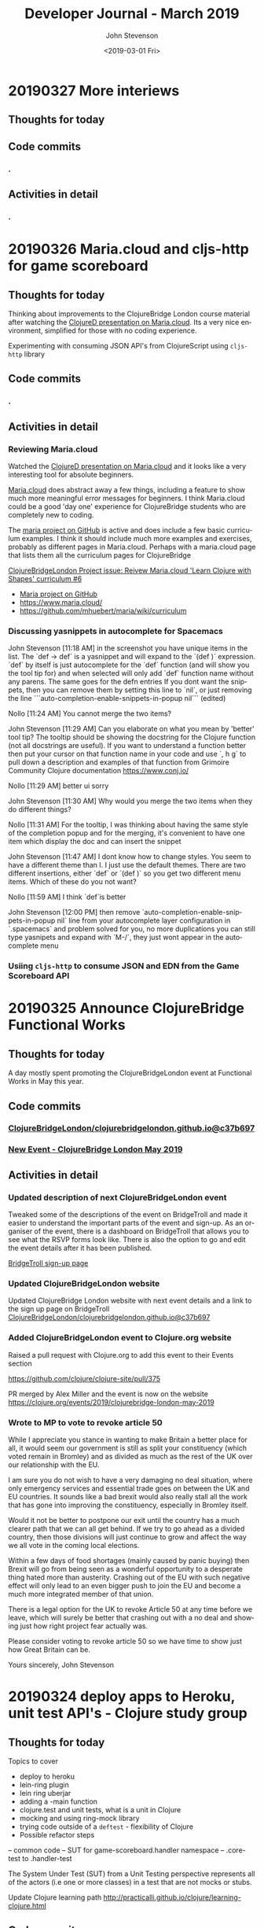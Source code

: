 #+TITLE:       Developer Journal - March 2019
#+AUTHOR:      John Stevenson
#+DATE:        <2019-03-01 Fri>
#+EMAIL:       john@jr0cket.co.uk
#+LANGUAGE:    en


* 20190327 More interiews
** Thoughts for today

** Code commits
*** .
** Activities in detail
*** .

* 20190326 Maria.cloud and cljs-http for game scoreboard

** Thoughts for today
   Thinking about improvements to the ClojureBridge London course material after watching the [[https://github.com/mhuebert/maria][ClojureD presentation on Maria.cloud]].  Its a very nice environment, simplified for those with no coding experience.

   Experimenting with consuming JSON API's from ClojureScript using ~cljs-http~ library
** Code commits
*** .
** Activities in detail
*** Reviewing Maria.cloud
    Watched the [[https://github.com/mhuebert/maria][ClojureD presentation on Maria.cloud]] and it looks like a very interesting tool for absolute beginners.

    [[https://www.maria.cloud/][Maria.cloud]] does abstract away a few things, including a feature to show much more meaningful error messages for beginners.  I think Maria.cloud could be a good 'day one' experience for ClojureBridge students who are completely new to coding.

    The [[https://github.com/mhuebert/maria][maria project on GitHub]] is active and does include a few basic curriculum examples.  I think it should include much more examples and exercises, probably as different pages in Maria.cloud.  Perhaps with a maria.cloud page that lists them all the curriculum pages for ClojureBridge

    [[https://github.com/ClojureBridgeLondon/organise-clojurebridge-london/issues/6][ClojureBridgeLondon Project issue: Reivew Maria.cloud 'Learn Clojure with Shapes' curriculum #6]]

    - [[https://github.com/mhuebert/maria][Maria project on GitHub]]
    - https://www.maria.cloud/
    - https://github.com/mhuebert/maria/wiki/curriculum

*** Discussing yasnippets in autocomplete for Spacemacs
John Stevenson [11:18 AM]
in the screenshot you have unique items in the list.  The `def -> def` is a yasnippet and will expand to the `(def  )` expression.  `def` by itself is just autocomplete for the `def` function (and will show you the tool tip for) and when selected will only add `def` function name without any parens.  The same goes for the defn entries
If you dont want the snippets, then you can remove them by setting this line to `nil`, or just removing the line
```auto-completion-enable-snippets-in-popup nil```
(edited)

Nollo [11:24 AM]
You cannot merge the two items?

John Stevenson [11:29 AM]
Can you elaborate on what you mean by 'better' tool tip?  The tooltip should be showing the docstring for the Clojure function (not all docstrings are useful).  If you want to understand a function better then put your cursor on that function name in your code and use `, h g` to pull down a description and examples of that function from Grimoire Community Clojure documentation https://www.conj.io/

Nollo [11:29 AM]
better ui sorry

John Stevenson [11:30 AM]
Why would you merge the two items when they do different things?

Nollo [11:31 AM]
For the tooltip, I was thinking about having the same style of the completion popup
and for the merging, it's convenient to have one item which display the doc and can insert the snippet

John Stevenson [11:47 AM]
I dont know how to change styles.  You seem to have a different theme than I.  I just use the default themes.
There are two different insertions, either `def`  or `(def )` so you get two different menu items.  Which of these do you not want?

Nollo [11:59 AM]
I think `def`is better

John Stevenson [12:00 PM]
then remove `auto-completion-enable-snippets-in-popup nil` line from your autocomplete layer configuration in `.spacemacs` and problem solved for you, no more duplications
you can still type yasnipets and expand with `M-/`, they just wont appear in the autocomplete menu

*** Usiing ~cljs-http~ to consume JSON and EDN from the Game Scoreboard API


* 20190325 Announce ClojureBridge Functional Works
** Thoughts for today
   A day mostly spent promoting the ClojureBridgeLondon event at Functional Works in May this year.

** Code commits
*** [[https://github.com/ClojureBridgeLondon/clojurebridgelondon.github.io/commit/c37b697e8a3d3d2a539eb6632327d3390b46d85f][ClojureBridgeLondon/clojurebridgelondon.github.io@c37b697]]
*** [[https://github.com/clojure/clojure-site/pull/375][New Event - ClojureBridge London May 2019]]
** Activities in detail
*** Updated description of next ClojureBridgeLondon event
    Tweaked some of the descriptions of the event on BridgeTroll and made it easier to understand the important parts of the event and sign-up.  As an organiser of the event, there is a dashboard on BridgeTroll that allows you to see what the RSVP forms look like.  There is also the option to go and edit the event details after it has been published.

   [[https://www.bridgetroll.org/events/471][BridgeTroll sign-up page]]

*** Updated ClojureBridgeLondon website
    Updated ClojureBridge London website with next event details and a link to the sign up page on BridgeTroll
    [[https://github.com/ClojureBridgeLondon/clojurebridgelondon.github.io/commit/c37b697e8a3d3d2a539eb6632327d3390b46d85f][ClojureBridgeLondon/clojurebridgelondon.github.io@c37b697]]

*** Added ClojureBridgeLondon event to Clojure.org website
    Raised a pull request with Clojure.org to add this event to their Events section

    https://github.com/clojure/clojure-site/pull/375

    PR merged by Alex Miller and the event is now on the website
    https://clojure.org/events/2019/clojurebridge-london-may-2019

*** Wrote to MP to vote to revoke article 50
     While I appreciate you stance in wanting to make Britain a better place for all, it would seem our government is still as split your constituency (which voted remain in Bromley) and as divided as much as the rest of the UK over our relationship with the EU.

     I am sure you do not wish to have a very damaging no deal situation, where only emergency services and essential trade goes on between the UK and EU countries.  It sounds like a bad brexit would also really stall all the work that has gone into improving the constituency, especially in Bromley itself.

     Would it not be better to postpone our exit until the country has a much
 clearer path that we can all get behind.  If we try to go ahead as a divided country, then those divisions will just continue to grow and affect the way we all vote in the coming local elections.

     Within a few days of food shortages (mainly caused by panic buying) then Brexit will go from being seen as a wonderful opportunity to a desperate thing hated more than austerity.  Crashing out of the EU with such negative effect will only lead to an even bigger push to join the EU and become a much more integrated member of that union.

     There is a legal option for the UK to revoke Article 50 at any time before we leave, which will surely be better that crashing out with a no deal and showing just how right project fear actually was.

     Please consider voting to revoke article 50 so we have time to show just how Great Britain can be.

     Yours sincerely,
     John Stevenson


* 20190324 deploy apps to Heroku, unit test API's - Clojure study group
** Thoughts for today

Topics to cover
- deploy to heroku
- lein-ring plugin
- lein ring uberjar
- adding a -main function
- clojure.test and unit tests, what is a unit in Clojure
- mocking and using ring-mock library
- trying code outside of a ~deftest~ - flexibility of Clojure
- Possible refactor steps
-- common code
-- SUT for game-scoreboard.handler namespace
-- .core-test to .handler-test


The System Under Test (SUT) from a Unit Testing perspective represents all of the actors (i.e one or more classes) in a test that are not mocks or stubs.

Update Clojure learning path
http://practicalli.github.io/clojure/learning-clojure.html

** Code commits
*** .
** Activities in detail
*** .

* 20190321 Game scoreboard UI
** Thoughts for today
   Work on next study group as Friday afternoon and Saturday is going to be very busy.

   BridgeTroll PR for Student RSVP page - minimise question about Operating Systems, add question about recommend editors (or none)

   Clojure.org PR for ClojureBridge Event
   GitHub project to manage tasks - rename run an event to organise clojurebridgelondon and create project on there
   Reach out to communities that support under-represented groups

** Code commits
*** [[https://github.com/syl20bnr/spacemacs/pull/12086][Clojure Layer - updated docs for Cider manual quick start]]
*** [[https://github.com/practicalli/game-scoreboard-ui][game-scoreboard-ui GitHub project]]

** Activities in detail
*** BridgeTroll - Clojure course changes
    It seems all courses on BridgeTroll use a very similar template, especially when it comes to asking about Operating Systems the student has.  This makes the RSVP form seem a bit overwhelming.  I [[https://github.com/railsbridge/bridge_troll/issues/631][raised an issue about this]] on BridgeTroll GitHub repository.

    The clojure course only has one Class level, so suggests you need some experience to attend the course.  This is not the case and I have created a PR to update this.

    Reached out to [[https://github.com/ultrasaurus][Sarah Allen]] for help in getting these things resolved and hopefully some admin training on BridgeTroll.

*** Spacemacs Clojure Layer - Quickstart with Leiningen PR
    The quickstart with leiningen docs in the Spacemacs clojure layer are out of date. Update leiningen version to 2.9.1, Boot to 2.8.2 and ~cider-connect~ to 0.21.1

*** Game scoreboard UI in Clojurescript
    Create a new figwheel-main project with reagent
    Add a CSS framework to make it look pretty - bluma (lighter weight apparently) or bootstrap
    Consume API from deployed Game Scoreboard API

* 20190320 Yoga, Cycling and other exercises
** Thoughts for today
   Cycled down to otford and then my rear derailleur cable snapped, so had to do a bit of bodging to get something better than the hardest gear ratio so I could cycle up all the hills I just cycled down.  Managed to get a top speed of 52.9km/hour and rode for about 1 hour 30 minutes with an average speed of 22.9km/hour.

   Spent a lovely afternoon with Lisa.  Browsed through some more spices and herbs from Forest Whole Foods.

* 20190319 Hacking on projects
** Thoughts for today
   Continuing to chat with Lisa is great fun, keeps me very happy and motivated.  I even got back to a bit of Yoga this morning

   Answered a question on Quora as to why Python is popular opposed to functional languages.  I believe most people are not really concerned with that distinction, especially those coming from a data science background as opposed a computer science or development experience background.

   More work on the Game Scoreboard API and accompanying content in Practicalli Clojure WebApps.

** Quora answers
***  [[https://www.quora.com/Why-is-a-fundamentally-OOP-language-like-Python-popular-as-opposed-to-a-functional-language-like-Haskell-or-Lisp/answer/John-Stevenson-12][Why is a fundamentally OOP language like Python popular as opposed to a functional language like Haskell or Lisp?]]
** Code commits
*** .
** Activities in detail
*** Org-mode heading jump - Spacemacs keybinding combo
   ~g j~ and ~g k~ jumps down and up along org-mode headings of the same level, so with the cursor on level1 you can jump to the next level one heading.  If you reach the end of level2 headings, then the bindings will jump to level1 (child level will jump to parent).  These bindings also jump through the org-mode meta-data, such as that in headings or defining code blocks.

* 20190318 Organising ClojureBridgeLondon May 2019
** Thoughts for today
   Scheduled next study group broadcast for March 24th (as I am on the march to StopBrexit on 23rd)

   Created the event page for ClojureBridgeLondon at Functional Works, using BridgeTroll.

   Caught up with Functional works and discussed the status of the current job opportunities.
** Interesting stuff
*** [[http://ventrella.com/Clusters/][Clusters]] - but not in Clojure though :unamused:
** Code commits
*** .
** Activities in detail
*** Setting up ClojureBridgeLondon on BridgeTroll
    I started creating a Meetup page, but we always have the problem of how many separate events to we create.  So, this time around we are going to try using BridgTroll to manage the sign up process.

    Caught up with Nola Stowe from ClojureBridge and let her know about the next event, which she will add to the next ClojureBridge newsletter.  We talked about the BridgeTroll event approval process and has put me in touch with someone who will train me up in the event approval process.  This means its now viable to use BridgeTroll for our events.  BridgeTroll is much better than meetup.com and eventbrite for these events, as you can group all three parts of the event onto one page.

    Alex Miller replied to the discussion we were having and said he would like to have ClojureBridge events on the Clojure.org website.  I will do a PR to https://github.com/clojure/clojure-site/tree/master/content/events/2019 and add the event.

* 20190317 Clojure study group - API part 3
** Thoughts for today
   Had a good clojure study group, going through how to create an API for a Game scoreboard.

   Big tidy up and clean of the house as my friend Lisa was coming for a visit.  The house feels huge now.

** Code commits
*** [[https://github.com/practicalli/game-scoreboard][practicalli/game-scoreboard]]
** Activities in detail
*** Creating an API for a game scoreboard
    Walked through the creation of a game scoreboard using the Leiningen clojure-api

* 20190316 prepare for study group
** Thoughts for today
   Work up early (5am) with a big coughing fit and felt exhausted.  I really felt bad so decided to postpone the study group until Sunday.  This will also give me time to tidy up the code for the study group and add better explanations.

   Helped one of my students from the study group with a bug in their code.

** Code commits
*** [[https://github.com/jr0cket/advent-of-code-2019/commit/d92af1a44c5aa838f2e58567f3f477ec8671633a][Updated clojure.core.matrix require statement]]
** Activities in detail
*** Fixing a bug for Waffles Advent of Code
   Helped Waffles to fix a code bug, there was a typo that too a while to spot in the :require of the namespace.  Waffles had put ~clojure/core.matrix~ instead of ~clojure.core.matrix~ for the ~net.mikera/core.matrix~ library.  Its a confusing namespace as it makes you think the matrix library is part of clojure.core, which it is not.

* 20190315 Interview in Cambridge
** Thoughts for today
   Took a bit of time to get myself together this morning, still tired from the flu I guess.  I got myself going and used the Brompton and trains to get to Cambridge with lots of time to spare.  I enjoyed cycling around Cambridge, it is a very nice town (or is it a city?) and much as I remember it.  I have been there for quite a few conferences, mainly Agile Cambridge, where I spoke a few times.  I also did a talk for Functional Cambridge conference on Leiningen.

   The [[https://nextjournal.com/][Next Journal project]] is a Clojure version of Jupiter notebooks, except it also supports several different languages rather than just python.  One of the developres, ..., gave a presetation on ... at ClojureD.  The project looks very interesting, so I will have a go with the getting started guide.is a Clojure version of Jupiter notebooks, except it also supports several different languages rather than just python.  One of the developres, ..., gave a presetation on ... at ClojureD.  The project looks very interesting, so I will have a go with the [[https://nextjournal.com/help/quickstart][getting started guide]].

** Code commits
*** .
** Activities in detail
*** Cambridge interview
   The interview itself seemed to go very well.  It was very interesting to meet and understand the dynamics of the core team.  I met with the 3 founders who had quite different personalities but seemed relatively complementary.  I also met the two main developers and we had lots of interesting conversations.  I did seem to be the one getting asked all the questions, but this was to be expected as they have a lot of questions about how to grow their team and their business.  That is after all what the role would be there to help with.  The interview was getting on for 3 hours although never felt uncomfortable to me.  There may have been one or two questions I deflected and detracted from, but I think that was okay.

   My main concern about the role is moving to Cambridge with brexit uncertainty ever more chaotic.  I dont think I am comfortable making a decision until we have either a peoples vote or article 50 is withdrawn.  If brexit remains uncertain, I may only feel comfortable in commuting, but that is going to be 2 hours door to door each way, so 4 hours commuting each day.  That doesnt seem feasible unless the founders are okay including some of that time as work time.  Even if they are, that could cause tension in the team if I start late and finish early.

   I have not yet seen the product they are building although have had assurance that it is proper AI work and not just the basic stuff that has been around for a few decades.  If I get a strong enough afinity to the product, that could help override the concerns about relocating.

* 20190314 Prepare for Cambridge interview
** Thoughts for today
   Still have a few after effects of the flu, but have a lot more energy now.  Hmm, I spoke too soon and the flu caught up with me again.  I did sort out some of my code and pushed some more commits, but still a lot to organise.

   Had a great conversation with a new friend called Lisa.  Very enjoyable chatting with her and we seem to have similar thoughts on life.  It will be interesting to see where this goes.

** Code commits
*** .
** Activities in detail
*** Using Google Colab
    Found some interesting tutorials to help get started with Google Colab.
    - [[https://colab.research.google.com/][Google Colab]]
    - [[https://medium.com/dair-ai/primer-for-learning-google-colab-bb4cabca5dd6][Primer for Learning Google Colab]]
    - [[https://towardsdatascience.com/getting-started-with-google-colab-f2fff97f594c][Getting Started With Google Colab]]
*** Preparing for Cambridge inteview
    Reviewing examples of my coding as they company said they would like to see code I am particularly proud of.  As a lot of the Clojure code I am able to share is aimed at teaching people Clojure, I am unsure if its of the level they are looking for.  All of the code I have done for work is not sharable unfortunately.

    Some examples I have come up with include
**** ClojureBridgeLondon workshop content
    [[https://clojurebridgelondon.github.io/workshop/][ClojureBridge London website]]
     Discuss some of the challenges of teaching people a new language, especially when there is mixed experiences in the room.
     - creating separate learning paths: simple challenges, responsive website, react style website (deployed on GitHub pages).
**** Clojure web apps
     -[[http://practicalli.github.io/clojure-webapps/][Practicalli Clojure WebApps]]
**** 4Clojure discussions
***** #53 longest sub-sequence
      Quite a procedural challenge so interesting to see how its done in a more functional way.  Using the Clojure debugger to step through the code helps demonstrate the different approaches.

**** Most common word
     [[file:~/projects/clojure/clojure-through-code/src/clojure_through_code/hhgttg-book-common-words.clj::;;%20Example%20of%20threading%20macros%20and%20the%20use%20of%20a%20connected%20REPL%20to%20give%20fast%20feedback][HHGTTG - Most Common word]]
**** SVG library
     - Monitoring dashboard
     - SVG component library and examples

**** TicTacToe Reagent & SVG

*** Linking to files in org-mode
    Linking to files, such as other source code files, is just the same as adding other links.  In Spacemacs that is ~, i l~, adding the path and filename and then the name of the link.

    You can make this easier by getting a link to any file using ~org-store-link~ function, or ~SPC a o l~ (app, org, store-link).  This will get the path and filename of the file as well as append

    ~org-insert-last-stored-link~ will add a link to the file using the information from  ~org-store-link~.

    ~, i l~ will also insert a link and you can use ~C-y~ to paste the link from ~org-store-link~

* 20190313 Interviews and Machine Learning study group
** Thoughts for today
   Had a really good time at an interview today, very friendly people and it never really felt too difficult.  Hopefully I didn't give them any remnants of my flu.

   Worked on the info-graphic for how to run a ClojureBridge London event.  I had drawn up the design for the info-graphic on the wall at home (well a dry-wipe sheet on the wall).

   Caught up with a volunteer who wanted to be an organiser for ClojureBridge London.  Went through the organisation tasks in about 20 minutes, using the info-graphic (which worked pretty well).  Discussed doing a `live evaluation` session for the next event, taking an existing code base and explaining what it does by evaluating the code and showing the results.  Also discussed having separate trails to follow based on what students wish to try, which would include a learning path to built a website from scratch as well as create enhancements for a new website

   Attended the ML Study group and learned about [[https://colab.research.google.com/][Google colab]], an online Jupiter Notebooks tool that also supports GPU powered calculations.  It also means you don't have to install lots of python libraries and versions on your laptop.

* 20190312 final day of flu
** Thoughts for today
   Hopefully this is my final day of flu.  I felt really horrible this morning but mostly better this afternoon.

   UK politics is still a mess but at least the terrible withdrawal deal has been voted down a second time.

** Code commits
*** .
** Activities in detail
*** Stopped using Chrome Beta
    Switched back to Chrome as ironically Chrome Beta just didnt work with Google maps

    Added any useful pages to the TODO section at the top of this journal.

* 20190311 missing uSwitch Coding dojo - flu
** Thoughts for today
   I still have a bit of flu, but think its just the after effects now.  Will cycle on my brompton into uSwitch and see if that makes me feel fitter.  Actually, I am still feeling a bit rubbish, so I might get the train into London and cycle back.  Update:  I still feel very tired and unable to concentrate, so will have to miss the coding dojo

   Updated some 4Clojure exercises instead of attending the coding dojo.

** Quora answer
*** [[https://www.quora.com/Which-programming-language-has-the-easiest-syntax/answer/John-Stevenson-12][Which programming language has the easiest syntax?]]
** Code commits
*** 4Clojure #27 - Palindrome detector
*** 4Clojure #29 - All the CAPS
*** 4Clojure #30 - Compress a sequence

** Activities in detail
*** 4Clojure exercises - updating discussion
*** Updated org-mode TODO state colours (faces)
    I am using TODO states in org-mode much more often now, especially at the head of this developer journal, to ensure I get essential things done and I dont forget about less urgent things I'd like to do.  I didnt like the colours I was using, so thanks to https://en.wikipedia.org/wiki/Web_colors I made them more colourful (without being too strong) using the X11 color names.  This may not work on terminal Emacs if X11 is not installed, but you could use simpler names for the colours.

    The todo state colours were defined in the ~dotspacemacs/user-config~ section of ~.spacemacs~

#+begin_src elisp
(with-eval-after-load 'org
    (setq org-todo-keyword-faces
         '(("todo" . "SlateGray")
           ("doing" . "DarkOrchid")
           ("blocked" . "Firebrick")
           ("review" . "Teal")
           ("done" . "ForestGreen")
           ("archived" .  "SlateBlue"))))
#+end_src

    Re-evaluate the ~.spacemacs~ file using ~SPC f e R~ and the changes will take effect immediately.

    When moving through TODO states in an org-mode file, e.g. using ~M-<right-arrow>~ or ~M-<left-arrow>~, each state has its own colour.

*** Fixing org-mode 9.2 easy templates in Spacemacs develop
    Up until recently, typing ~<s~ and pressing ~TAB~ would create a source code block in org-mode.  However, since org-mode 9.2 some of the formatting has changes.  Although Spacemacs seems to be okay in general, it is the org-reveal (ox-reveal) package that is not compatible and causing errors.

    Several issues have been raised on the Spacemacs issue tracker on GitHub, however the [[https://github.com/syl20bnr/spacemacs/issues/11935][Request: Use org-re-reveal instead of stale org-reveal]] issue has a fix that worked for my ~develop~ branch of Spacemacs (updated today: [2019-03-11 Mon]).

    Start by disabling org-reveal via the org layer options.  Edit ~.spacemacs~ and configure the org layer as follows

#+BEGIN_SRC emacs-lisp
(org :variables
     org-enable-reveal-js-support nil)
#+END_SRC

    If you do not wish to use org-reveal (or org-re-reveal) to create HTML5 style web page for presentations, then you can just stop here.  You can create source code blocks in org-mode using ~, b d~ to call the ~org-babel-demarcate-block~

| Keybinding | Description                                                                                                               |
|------------+---------------------------------------------------------------------------------------------------------------------------|
| ~i b~      | select from a list of block types                                                                                         |
| ~b d~      | create a code block for a specific language - helm menu to select language.  ~C-c C-,~ in Emacs.                          |

    To generate presentations, go to just below the layer definitions in ~.spacemacs~ and add ~org-re-reveal~ to the ~dotspacemacs-additional-packages~ name.

#+BEGIN_SRC emacs-lisp
dotspacemacs-additional-packages '(org-re-reveal)
#+END_SRC

    Finally, in ~dotspacemacs/user-config~ tell Spacemacs to use the ~org-re-reveal~ package, after the org layer has loaded.

#+BEGIN_SRC emacs-lisp
  (use-package org-re-reveal :after org)
#+END_SRC

    So now I can use org-mode templates again and still generate presentations (although I need to test generation still works with my existing org-mode files).

* 20190310 still have flu
** Thoughts for today
   Feeling like crud most of the day.  By the evening I managed to update this journal with a few additional updates.

   I cancelled the Clojure study group this weekend, as I just couldn't focus because of flu.

* 20190309 still very flu-ee
** Thoughts for today
   Still full of flu so caught up on lots of sleep.

** Interesting articles
*** [[http://clojure-goes-fast.com/blog/clojures-slow-start/][Clojure's slow start]] - deconstruction of what happens during startup of Clojure, Leiningen and Boot
*** [[https://github.com/OlegIlyenko/clojure-icons][Clojure logos]] - nice svg and png Clojure logos
** Activities in detail
   Nothing much of merit, simply catching up with Clojurians slack channels.

   I like the [[https://github.com/ogdenwebb/emacs-kaolin-themes][kaolin themes for Emacs]], they are very colourful and have a good contrast so should be good for demos and screencasts.  I simply added ~kaolin-themes~ to the ~dotspacemacs-additional-packages~ configuration in ~.spacemacs~.  Then after reloading the configuration, ~SPC f e R~, I could select these new fonts via ~SPC T s~

   Interesting [[https://github.com/AndreaCrotti/yasnippet-snippets][collection of yasnippets from Andrea Crotti]], including a range for [[https://github.com/AndreaCrotti/yasnippet-snippets/tree/master/snippets/clojure-mode][Clojure mode]].  TODO: Evaluate the clojure-mode snippets and see if any are missing from Spacemacs / CIDER.  Consider pull requests if there are useful ones missing.

* 20190308 Call with AI startup
** Thoughts for today
   Had a very interesting chat with the CEO of an AI driven education platform.  An initial conversation seemed quite promising and we had general agreement on approach to a CTO role.  The biggest factor for me is that it would require relocation.  Although I like the new location, it is the uncertainty of Brexit that adds to the risk of moving.  Having a Cambridge location will also be a challenge to attract developers out of London, even more so if Brexit gets worse (especially if the UK GBP drops further against the Euro) and EU developers decline to come to the UK.  The opportunity is worth investigating, so I have booked a train ticket (trainlinenext) Friday to go and see the directors.  I got an all-day return as the meeting time had not been set.  I also found a potentially interesting talk at the [[https://www.eventbrite.co.uk/e/gene-eating-the-truth-about-diets-tickets-54923010202][Cambridge University on Genes and diet]].

   Found an interesting learning resource: [[http://iloveponies.github.io/120-hour-epic-sax-marathon/][Functional Programming in Clojure MOOC]]

   Still full of flu, so went to bed.

* 20190307 Flu started
   Yes, my shelving finally arrived.  It seems the two packages were not held together very well, which may have caused the delay (or it could have been due to EU countries practising Brexit no-deal scenarios).

   I had applied for Universal Credit, mainly to see what the experience was.  I was told my claim was closed today, as I had too much in savings.  I was not surprised.  Applying for Universal Credit did take a bit of time - trying to figure it its the only option took time, as I wasnt able to claim for job seekers allowance online.  The online application did take about 20 minutes once I had read all the right documemtation.  I then had to verify myself, wich I chose to do using the Post Office mobile phone application.  The app was used to scan my current passport and take a very dodgy picture of myself (bad hair day).

   It does seem that its the people on existing benefits are the ones who are having the biggest issues, as new claims seem to be fairly straight forward (and less of a mess than previous multiple approaches).  The assessment beyond those only claiming for unemployment does sound a real mess though and the claims for those unable to work because of a disability seem worse than cruel.

* 20190306 Lunch with prospective company
** Thoughts for today
   Reflecting on my experiences for the last 22 years in the software development industry led to a nice little journey down memory lane.  I have been very lucky to have lots of different experiences, most have been positive although there have been lots of life lessons.

   Whilst thinking about all the companies I have worked for, there have been quite a few involved in mergers and aquisitions, many more than I remembered.  If fact most of the companies I have worked for have been either aquired by another company or have aquired other companies.

*** Objective Alliance
   My first role after Newcastle University was at a very small consultancy company based in Amsterdam called Objective Alliance.  This company had an interesting tag line: new and proven technology.  I was there for 3 years and in the last year they were aquired by a Dutch company that were doing what we called old but everywhere technology (COBOL mostly).  I didnt see much of the details of the merger, however, many of the technical staff did leave as it wasnt clear what our roles and direction would be.  I was on long term assignment in another part of the country (Neimegen, which was lovely) and so didnt see the day to day changes.  Just after finishing that assignment we an office party involving both companies and its there I realised I didnt really feel a part of the company.  In the end I decided to leave due to the combination of the merger (not knowing what was ahead), always being on assignment (not connected to the people I work with) and the language barrier (everyone worked in English and I had been caught up in the work that I hadnt set aside time to learn Dutch).

*** Valtech
   Next I worked for Valtech, another consultancy company in London, UK.  I worked there for a year and they didnt get aquired.

*** Proxicom
   I was head-hunted to a company called Proxicom who had recently aquired Clarity, a small technical design company, to bootstrap their expansion into Europe.  Proxicom was a USA based consultancy company that had seen rapid growth in the USA and wanted to bring that to London.  Initially we were working in separate offices, so there was not much integration between the teams.  Only if people were put on a project together would they have much chance for interaction.  After about 4 months we moved into some new offices together so there was a bit more chance to work with the technical team from Clarity.  For a few months it was a great chance to learn from each others very different skill sets.  I learnt to appreciate the complexities of front-end development.

  A few of us did come together and start to discuss working practices and how we could improve the quality of delivery at client engagements as well as capture lessons learnt.  We presented our thought to management and they created an Architects team (although we didnt care for the name, it did give us a chance to start working on improving practices and capturing lessons learned with many of the teams.

  After nearly about 9 months of working at Dimension data there was talk about an aquisition of the company but very little details.  Someone had mentioned Dimension Data (a South African company I had never heard of before).  A month later the whole company in the UK was brought together for a afternoon off-site meeting where we found out that we were just about to be aquired by Compaq (who to me were a company that made PC's).  There were some very surprised people in the room and it seemed a lot of concern about this aquisition.  Many people thought they would be made redundant or were concerned about being onwed by Compaq.  Reassurances were made about jobs as the process was explained over the next hour.  It was a warm room, perhaps because of the tension in the air.  The presentation also seemed to go on for a long time, perhaps just to calm people down through powerpoint attrition (the slides were very dry and hard to engage with.

  Within a week everything had changed.

  Rather than be aquired by Compaq, Dimension Data had come back to the table and wanted to aquire us.  Within a few days it was all arranged.  Its easy to think in hindsight that the Compaq deal was just to motivate Dimension data to get around the table and sign a lucrative (for Proxicom) deal.

  Within a few week of that, they were handing out redundancies...  They were incredibly generous redundancy packages, so I snapped one up straight away.

*** ObjectCore
    I had an opportunity to do some consulting work and so set up my own company called ObjectCore, unfortunately no-one aquired my company for 1 million dollars :smile:

*** Q&A Systems
    In 2004 I worked for what turned out to be a pretty doomed startup company, although looking at companies house it limped on until 2014.  They were never aquired, although we did get the Inland Revenue interested in our product.

*** Docucorp
    At the start of 2006 I joined a product company called Docucorp who were an American company that had aquired a UK company to drive sales of the product and provide technical pre-sales and technical consultancy.  By mid-2007 Docucorp had been aquired by SkyWire software, another American company rapidly expanding through many aquisitions.

    The fun didnt stop there as within about 4 months of being aquired by SkyWire, then SkyWire themselves were going to be aquired by Oracle.  In order to streamline SkyWire for the Oracle aquisition a dozen redundancies were offered along with a very nice package including career support.  I decided to take redundancy again as I want that keen on what SkyWire were doing and more concerned about Oracle.

*** Brit Insurance
    After a couple of months break and a well deserved break I was contacted by Brit Insurance, a company who I had worked for during my time at Docucorp.  The wanted me back because no one knew (or perhaps wanted to know) how to use the Docucorp system.  Not that I really knew that much, as there was an extreme amount of trial and error with all of it.  I took the role as it would be a straightforward choice and an okay salary (probably could have asked for more, as I would have been much cheaper than paying for me via Docucorp as a consultant).

    By the start of 2010 Brit Insurance was under performing its competitors by a long way, arguably to the massive redundancy in the the application development teams.  There were 3 main divisions for the business and each had successfully argued that they should have their own development teams (and project managers) even though most of the IT solutions were doing pretty much the same thing.  After asking the CTO at that time about what the differentiator was for Brit Insurance, I was surprised to be told that their was none, specifically "its all just insurance".   That was when I decided to make my exit.

    Within 4 months of leaving Brit Insurance was aquired by Fairfax Financial Holdings and quickly streamlined the company.  The IT department went from around 100 people to around 10 people.

*** The rest of my career has been more stable
    In terms of being aquired by companies, very little else has happened in my career to date.

    I worked for Atlassian, but left before they went IPO.  I was only there for a year or so and would not have really benefited from that event.

    Salesforce was very interesting.  They were already a public company and it really did give me a good insight into the impact that unexpected quarterly results can have.  The first time I noticed this was the aquisition of Exact Target in 2013 for $2.5 billion and budgets were put on hold very briefly.  A much bigger impact was the UK advisory referendum in 2016 that narrowly voted to leave and caused the UK currency to drop in value massively against the USA dollar.  This immediately killed the budget for our team for the next 3 months and impacted levels for much longer.  There are a number of [[https://www.salesforceben.com/top-5-salesforce-acquisitions-time-now/][large aquisitions by Salesforce over the last 5 years]] that I assume has required a little forward planning.

    After Salesforce I took a job at Citi group.  They had mostly recovered from the financial crisis by the time I had joined.  I found Citi so big (220 million employees) that I didnt really know about any aquisitions they did.

    So my career has seen some very interesting events over the years.  I wonder what will happen over the next 20 years or so...

* 20190305 ClojureBridge London disqus feedback updates
** Thoughts for today
   Wondering when my shelving that is coming from Germany will arrive.  As its not Amazon Prime, then the tracking is very vague.  Switched to tracking via the GLS website which then gave me a code to track on Parcelforce.  Its not going to arrive today :unamused:

** Code
   Just markdown updates today.
** Activities
*** Updating ClojureBridge from Disqus feedback
    7 pieces of feedback were recieved via disqus form at the bottom of each page of the workshop content.  All the issues raised have either been fixed or a ticket on the [[https://github.com/ClojureBridgeLondon/workshop-content-gitbook/projects/1][GitHub project for the workshop content]] has been raised.
*** Updated the Practialli Spacemacs install page
    A comment on the disqus form for the Spacemacs install page said about adding a link to download Emacs.  Added a link to the Emacs install section and the "before you start" section to ensure that people read the pre-requisites.

* 20190304 Initial interview
** Thoughts for today
   Feeling much better after having a great conversation with a prospective company today.  Gave me a chance to reflect on what I want to do next.  This role and company seem very promising.

   Still feeling a bit down about an accusation that I was trying to commercially exploit ClojureBridge London.  I am still in a bit of shock about that accusation.

* 20190303 Clojure Study Group
** Thoughts for today
   Had an okay Clojure study group, although generally feeling a bit down because of the incident on Friday.

** Code
4Clojure solution discussions

** Activities

* 20190302 ClojureBridge London workshop
** Thoughts for today
   Stayed in the background today to avoid any further acusations of trying to exploit ClojureBridge London.  I tried my best to ignore this quite hurtful accusation and not let it affect my interaction with the attendees.

** Code
*** New Project: Build a ClojureBridgeLondon website
   Some sample project code for a ClojureBridge London website, to be used as the basis of a project for the students
   https://github.com/ClojureBridgeLondon/clojurebridge-london-website-example

** Activities
*** Hack ClojureBridgeLondon Workshop content
   Some quick fixes for the workshop content and a bit of work on the ClojureBridge London Website project content.

* 20190301 ClojureBridge London Introduction
** Thoughts for today
   A very disturbing incident while I was trying to run the introduction for ClojureBridge London.  I was later accused of trying to commercially exploit ClojureBridge London.  Apparently broadcasting the introduction to those few who who couldn't make the event was beneficial commercially to me as a consultant.  However, I am not a consultant and have never had a consultancy role in Clojure or any kind of consultancy role since 2001.  The complaint continued to accuse my company, Practicalli, of benefiting from ClojureBridge London.  However, there is no such company and Practicalli is a collection of freely available books published by myself on GitHub pages to encourage others to learn Clojure and free tools such as Spacemacs.  The complaint moved on to exploiting ClojureBridge London for my own personal brand development.  This is not the case and was pretty devastated to hear that someone would make such an accusation or even think I would do such a thing.

   I do care that the ClojureBridge London event is run well and the experience is as positive as possible.  I hope that some of the students gain some insight into why our community loves developing with Clojure and I try to ensure the coaches have all the support and confidence they need for the event.

   I will think about why a person should consider that I have such ulterior motives with respect to ClojureBridge London and I will need to consider if I should continue being involved.  The person who made these claims is has said they will no longer be involved with ClojureBridge London or the London Clojure community as they have moved on to other things.  But I am concerned that others may have the same concerns, so will reach out to other people that have been active in the community to see what their view is.

** Code
  Mostly markdown content changes

** Activities
*** Content change for Friday intro of ClojureBridgeLondon
    Updated the Friday section to make it more engaging for the students
